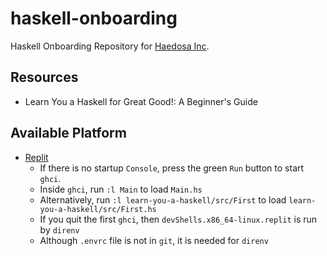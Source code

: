 [[https://replit.com/@sepiabrown/haskell-onboarding?v=1][https://replit.com/badge/github/haedosa/haskell-onboarding.svg]]

* haskell-onboarding
Haskell Onboarding Repository for [[https://github.com/haedosa/][Haedosa Inc]].

** Resources
- Learn You a Haskell for Great Good!: A Beginner's Guide

** Available Platform
- [[https://replit.com/~][Replit]]
  - If there is no startup =Console=, press the green =Run= button to start =ghci=.
  - Inside =ghci=, run =:l Main= to load =Main.hs=
  - Alternatively, run =:l learn-you-a-haskell/src/First= to load =learn-you-a-haskell/src/First.hs=
  - If you quit the first =ghci=, then =devShells.x86_64-linux.replit= is run by =direnv=
  - Although =.envrc= file is not in =git=, it is needed for =direnv=
